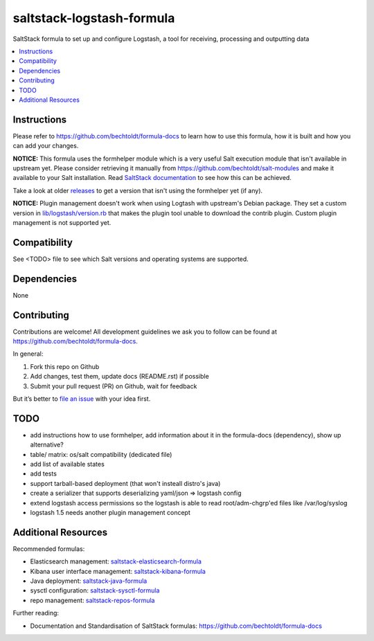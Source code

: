 ==========================
saltstack-logstash-formula
==========================

.. image:: http://img.shields.io/github/tag/bechtoldt/saltstack-logstash-formula.svg
    :target: https://github.com/bechtoldt/saltstack-logstash-formula/tags

.. image:: http://issuestats.com/github/bechtoldt/saltstack-logstash-formula/badge/issue
    :target: http://issuestats.com/github/bechtoldt/saltstack-logstash-formula

.. image:: https://api.flattr.com/button/flattr-badge-large.png
    :target: https://flattr.com/submit/auto?user_id=bechtoldt&url=https%3A%2F%2Fgithub.com%2Fbechtoldt%2Fsaltstack-logstash-formula

SaltStack formula to set up and configure Logstash, a tool for receiving, processing and outputting data

.. contents::
    :backlinks: none
    :local:

Instructions
------------

Please refer to https://github.com/bechtoldt/formula-docs to learn how to use
this formula, how it is built and how you can add your changes.

**NOTICE:** This formula uses the formhelper module which is a very useful Salt execution module that isn't available
in upstream yet. Please consider retrieving it manually from https://github.com/bechtoldt/salt-modules and
make it available to your Salt installation. Read `SaltStack documentation <http://docs.saltstack.com/en/latest/ref/modules/#modules-are-easy-to-write>`_ to
see how this can be achieved.

Take a look at older `releases <https://github.com/bechtoldt/saltstack-logstash-formula/releases>`_ to get a version that isn't using the formhelper
yet (if any).

**NOTICE:** Plugin management doesn't work when using Logtash with upstream's Debian package. They set a custom version in
`lib/logstash/version.rb <https://github.com/elastic/logstash/blob/master/lib/logstash/version.rb>`_ that makes the plugin tool unable to download
the contrib plugin. Custom plugin management is not supported yet.


Compatibility
-------------

See <TODO> file to see which Salt versions and operating systems are supported.


Dependencies
------------

None


Contributing
------------

Contributions are welcome! All development guidelines we ask you to follow can
be found at https://github.com/bechtoldt/formula-docs.

In general:

1. Fork this repo on Github
2. Add changes, test them, update docs (README.rst) if possible
3. Submit your pull request (PR) on Github, wait for feedback

But it’s better to `file an issue <https://github.com/bechtoldt/saltstack-logstash-formula/issues/new>`_ with your idea first.


TODO
----

* add instructions how to use formhelper, add information about it in the
  formula-docs (dependency), show up alternative?
* table/ matrix: os/salt compatibility (dedicated file)
* add list of available states
* add tests
* support tarball-based deployment (that won't insteall distro's java)
* create a serializer that supports deserializing yaml/json => logstash config
* extend logstash access permissions so the logstash is able to read root/adm-chgrp'ed files like /var/log/syslog
* logstash 1.5 needs another plugin management concept


Additional Resources
--------------------

Recommended formulas:

* Elasticsearch management: `saltstack-elasticsearch-formula <https://github.com/bechtoldt/saltstack-elasticsearch-formula>`_
* Kibana user interface management: `saltstack-kibana-formula <https://github.com/bechtoldt/saltstack-kibana-formula>`_
* Java deployment: `saltstack-java-formula <https://github.com/bechtoldt/saltstack-java-formula>`_
* sysctl configuration: `saltstack-sysctl-formula <https://github.com/bechtoldt/saltstack-sysctl-formula>`_
* repo management: `saltstack-repos-formula <https://github.com/bechtoldt/saltstack-repos-formula>`_

Further reading:

* Documentation and Standardisation of SaltStack formulas: https://github.com/bechtoldt/formula-docs
